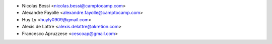 * Nicolas Bessi <nicolas.bessi@camptocamp.com>
* Alexandre Fayolle <alexandre.fayolle@camptocamp.com>
* Huy Ly <huyly0909@gmail.com>
* Alexis de Lattre <alexis.delattre@akretion.com>
* Francesco Apruzzese <cescoap@gmail.com>
